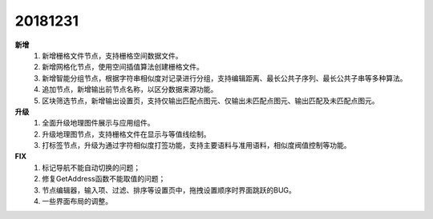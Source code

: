 ﻿.. _logs:

20181231
======================
**新增** 
  #. 新增栅格文件节点，支持栅格空间数据文件。
  #. 新增网格化节点，使用空间插值算法创建栅格文件。
  #. 新增智能分组节点，根据字符串相似度对记录进行分组，支持编辑距离、最长公共子序列、最长公共子串等多种算法。
  #. 追加节点，新增输出前节点名称，以区分数据来源功能。
  #. 区块筛选节点，新增输出设置页，支持仅输出匹配点图元、仅输出未匹配点图元、输出匹配及未匹配点图元。 
  
**升级**
  #. 全面升级地理图件展示与应用组件。
  #. 升级地理图节点，支持栅格文件在显示与等值线绘制。
  #. 打标签节点，升级为通过字符相似度打签功能，支持主要语料与准用语料，相似度阀值控制等功能。
  
**FIX**
  #. 标记导航不能自动切换的问题；
  #. 修复GetAddress函数不能取值的问题；
  #. 节点编辑器，输入项、过滤、排序等设置页中，拖拽设置顺序时界面跳跃的BUG。
  #. 一些界面布局的调整。
 
 